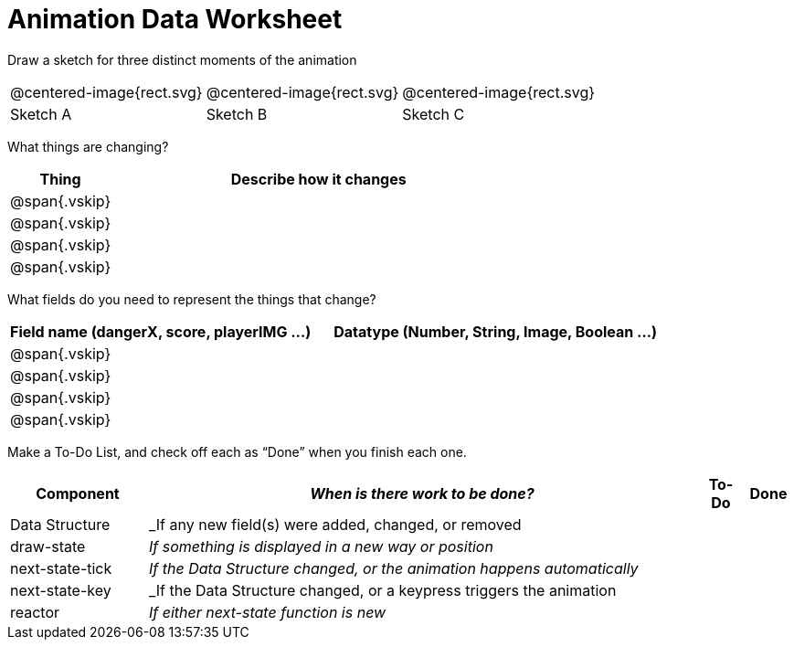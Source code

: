 = [.dr-title]##Animation Data Worksheet##

[.recipe_title]
Draw a sketch for three distinct moments of the animation

[cols="1a,1a,1a"]
|===
| @centered-image{rect.svg}  
| @centered-image{rect.svg}  
| @centered-image{rect.svg}  

| Sketch A
| Sketch B
| Sketch C

|===

[.recipe_title]
What things are changing?

[cols="1a,4a",options="header"]
|===
| Thing | Describe how it changes
| @span{.vskip} | 
| @span{.vskip} | 
| @span{.vskip} | 
| @span{.vskip} | 
|===

[.recipe_title]
What fields do you need to represent the things that change?

[cols="5a,6a",options="header"]
|===
| Field name (dangerX, score, playerIMG ...)
| Datatype (Number, String, Image, Boolean ...) 

| @span{.vskip} | 
| @span{.vskip} | 
| @span{.vskip} | 
| @span{.vskip} | 
|===

[.recipe_title]
Make a To-Do List, and check off each as “Done” when you finish
each one.

[cols="3a,12a,1a,1a",options="header"]
|===
| Component | _When is there work to be done?_ | To-Do | Done

| Data Structure | _If any new field(s) were added, changed, or
removed | | 

| draw-state | _If something is displayed in a new way or
position_ ||

| next-state-tick | _If the Data Structure changed, or the
animation happens automatically_ ||

| next-state-key | _If the Data Structure changed, or a keypress
triggers the animation ||

| reactor  | _If either next-state function is new_ ||

|===
